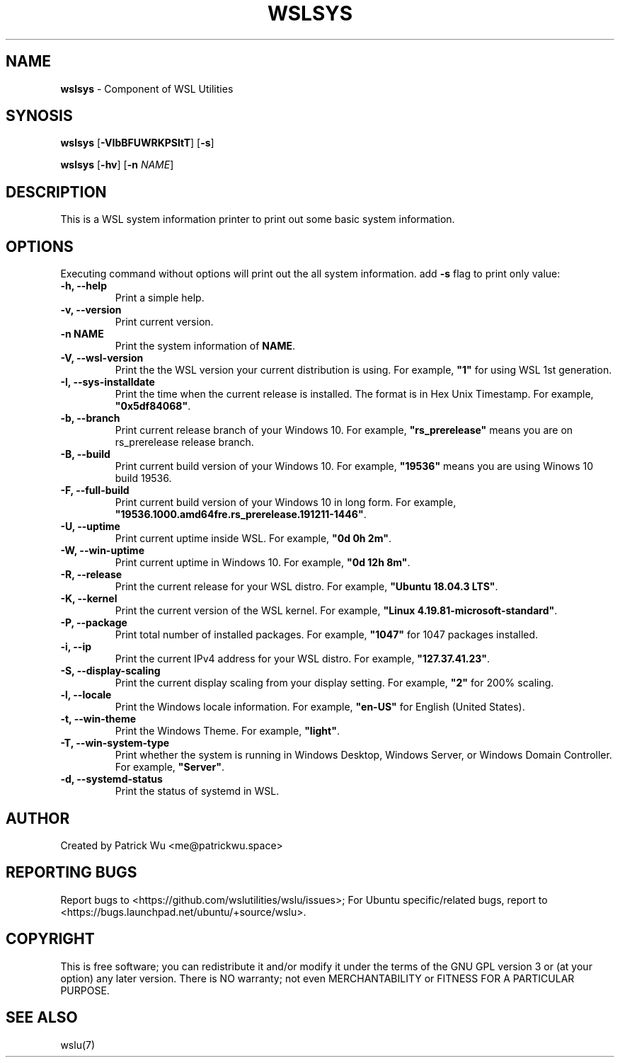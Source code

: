 .TH "WSLSYS" "1" "DATEPLACEHOLDER" "VERSIONPLACEHOLDER" "WSL Utilities User Manual"
.SH NAME
.B wslsys
- Component of WSL Utilities
.SH SYNOSIS
.B wslsys
.RB [ \-VIbBFUWRKPSltT ]
.RB [ \-s ]
.PP
.B wslsys
.RB [ \-hv ]
.RB [ \-n 
.IR NAME ]
.SH DESCRIPTION
This is a WSL system information printer to print out some basic system
information.
.SH OPTIONS
.PP
Executing command without options will print out the all system information.
add \fB-s\fR flag to print only value:
.TP
.B -h, --help
Print a simple help.
.TP
.B -v, --version
Print current version.
.TP
.B -n \fBNAME\fR
Print the system information of \fBNAME\fR.
.TP
.B -V, --wsl-version
Print the the WSL version your current distribution is using.
For example, \fB"1"\fR for using WSL 1st generation.
.TP
.B -I, --sys-installdate
Print the time when the current release is installed. The format is in Hex Unix Timestamp.
For example, \fB"0x5df84068"\fR.
.TP
.B -b, --branch
Print current release branch of your Windows 10.
For example, \fB"rs_prerelease"\fR means you are on rs_prerelease release branch.
.TP
.B -B, --build
Print current build version of your Windows 10.
For example, \fB"19536"\fR means you are using Winows 10 build 19536.
.TP
.B -F, --full-build
Print current build version of your Windows 10 in long form.
For example, \fB"19536.1000.amd64fre.rs_prerelease.191211-1446"\fR.
.TP
.B -U, --uptime
Print current uptime inside WSL.
For example, \fB"0d 0h 2m"\fR.
.TP
.B -W, --win-uptime
Print current uptime in Windows 10. 
For example, \fB"0d 12h 8m"\fR.
.TP
.B -R, --release
Print the current release for your WSL distro.
For example, \fB"Ubuntu 18.04.3 LTS"\fR.
.TP
.B -K, --kernel
Print the current version of the WSL kernel.
For example, \fB"Linux 4.19.81-microsoft-standard"\fR.
.TP
.B -P, --package
Print total number of installed packages.
For example, \fB"1047"\fR for 1047 packages installed.
.TP
.B -i, --ip
Print the current IPv4 address for your WSL distro.
For example, \fB"127.37.41.23"\fR.
.TP
.B -S, --display-scaling
Print the current display scaling from your display setting.
For example, \fB"2"\fR for 200% scaling.
.TP
.B -l, --locale
Print the Windows locale information.
For example, \fB"en-US"\fR for English (United States).
.TP
.B -t, --win-theme
Print the Windows Theme.
For example, \fB"light"\fR.
.TP
.B -T, --win-system-type
Print whether the system is running in Windows Desktop, Windows Server, or Windows Domain Controller.
For example, \fB"Server"\fR.
.TP
.B -d, --systemd-status
Print the status of systemd in WSL.
.SH AUTHOR
Created by Patrick Wu <me@patrickwu.space>
.SH REPORTING BUGS
Report bugs to <https://github.com/wslutilities/wslu/issues>;
For Ubuntu specific/related bugs, report to <https://bugs.launchpad.net/ubuntu/+source/wslu>.
.SH COPYRIGHT
This is free software; you can redistribute it and/or modify it under
the terms of the GNU GPL version 3 or (at your option) any later
version.
There is NO warranty; not even MERCHANTABILITY or FITNESS FOR A
PARTICULAR PURPOSE.
.SH SEE ALSO
wslu(7)
